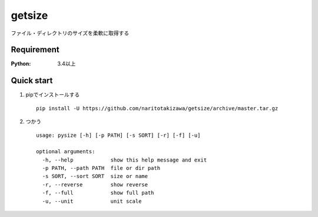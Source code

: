 =======
getsize
=======

.. image:: https://travis-ci.org/naritotakizawa/getsize.svg?branch=master
    :target: https://travis-ci.org/naritotakizawa/getsize

.. image:: https://coveralls.io/repos/github/naritotakizawa/getsize/badge.svg?branch=master
    :target: https://coveralls.io/github/naritotakizawa/getsize?branch=master


ファイル・ディレクトリのサイズを柔軟に取得する

Requirement
===========
:Python: 3.4以上
 
 
Quick start
===========
1. pipでインストールする ::

    pip install -U https://github.com/naritotakizawa/getsize/archive/master.tar.gz


2. つかう ::

    usage: pysize [-h] [-p PATH] [-s SORT] [-r] [-f] [-u]
    
    optional arguments:
      -h, --help            show this help message and exit
      -p PATH, --path PATH  file or dir path
      -s SORT, --sort SORT  size or name
      -r, --reverse         show reverse
      -f, --full            show full path
      -u, --unit            unit scale





